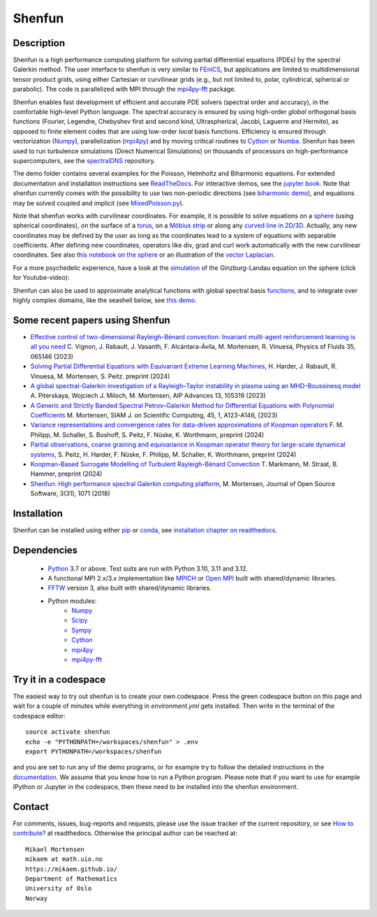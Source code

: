 Shenfun
=======
.. image:: https://app.codacy.com/project/badge/Grade/bd772b3ca7134651a9225d8051db8c41
    :target: https://www.codacy.com/gh/spectralDNS/shenfun/dashboard?utm_source=github.com&amp;utm_medium=referral&amp;utm_content=spectralDNS/shenfun&amp;utm_campaign=Badge_Grade
.. image:: https://dev.azure.com/spectralDNS/shenfun/_apis/build/status/spectralDNS.shenfun?branchName=master
    :target: https://dev.azure.com/spectralDNS/shenfun
.. image:: https://github.com/spectralDNS/shenfun/workflows/github-CI/badge.svg?branch=master
    :target: https://github.com/spectralDNS/shenfun
.. image:: https://codecov.io/gh/spectralDNS/shenfun/branch/master/graph/badge.svg
    :target: https://codecov.io/gh/spectralDNS/shenfun
.. image:: https://anaconda.org/conda-forge/shenfun/badges/platforms.svg
    :target: https://anaconda.org/conda-forge/shenfun

Description
-----------
Shenfun is a high performance computing platform for solving partial differential equations (PDEs) by the spectral Galerkin method. The user interface to shenfun is very similar to `FEniCS <https://fenicsproject.org>`_, but applications are limited to multidimensional tensor product grids, using either Cartesian or curvilinear grids (e.g., but not limited to, polar, cylindrical, spherical or parabolic). The code is parallelized with MPI through the `mpi4py-fft <https://bitbucket.org/mpi4py/mpi4py-fft>`_ package.

Shenfun enables fast development of efficient and accurate PDE solvers (spectral order and accuracy), in the comfortable high-level Python language. The spectral accuracy is ensured by using high-order *global* orthogonal basis functions (Fourier, Legendre, Chebyshev first and second kind, Ultraspherical, Jacobi, Laguerre and Hermite), as opposed to finite element codes that are using low-order *local* basis functions. Efficiency is ensured through vectorization (`Numpy <https://www.numpy.org/>`_), parallelization (`mpi4py <https://bitbucket.org/mpi4py/mpi4py>`_) and by moving critical routines to `Cython <https://cython.org/>`_ or `Numba <https://numba.pydata.org>`_. Shenfun has been used to run turbulence simulations (Direct Numerical Simulations) on thousands of processors on high-performance supercomputers, see the `spectralDNS <https://github.com/spectralDNS/spectralDNS>`_ repository.

The demo folder contains several examples for the Poisson, Helmholtz and Biharmonic equations. For extended documentation and installation instructions see `ReadTheDocs <http://shenfun.readthedocs.org>`_. For interactive demos, see the `jupyter book <https://mikaem.github.io/shenfun-demos>`_. Note that shenfun currently comes with the possibility to use two non-periodic directions (see `biharmonic demo <https://github.com/spectralDNS/shenfun/blob/master/demo/biharmonic2D_2nonperiodic.py>`_), and equations may be solved coupled and implicit (see `MixedPoisson.py <https://github.com/spectralDNS/shenfun/blob/master/demo/MixedPoisson.py>`_).

Note that shenfun works with curvilinear coordinates. For example, it is possible to solve equations on a `sphere <https://github.com/spectralDNS/shenfun/blob/master/demo/sphere_helmholtz.py>`_ (using spherical coordinates), on the surface of a `torus <https://github.com/spectralDNS/shenfun/blob/master/docs/notebooks/Torus.ipynb>`_, on a `Möbius strip <https://mikaem.github.io/shenfun-demos/content/moebius.html>`_ or along any `curved line in 2D/3D <https://github.com/spectralDNS/shenfun/blob/master/demo/curvilinear_poisson1D.py>`_. Actually, any new coordinates may be defined by the user as long as the coordinates lead to a system of equations with separable coefficients. After defining new coordinates, operators like div, grad and curl work automatically with the new curvilinear coordinates. See also `this notebook on the sphere <https://github.com/spectralDNS/shenfun/blob/master/docs/notebooks/sphere-helmholtz.ipynb>`_ or an illustration of the `vector Laplacian <https://github.com/spectralDNS/shenfun/blob/master/docs/notebooks/vector-laplacian.ipynb>`_.

.. image:: https://cdn.jsdelivr.net/gh/spectralDNS/spectralutilities@master/figures/moebius8_trans.png
    :target: https://mikaem.github.io/shenfun-demos/content/moebius.html
    :alt: The eigenvector of the 8'th smallest eigvalue on a Möbius strip
.. image:: https://cdn.jsdelivr.net/gh/spectralDNS/spectralutilities@master/figures/smallcoil2.png
    :alt: Solution of Poisson's equation on a Coil
.. image:: https://cdn.jsdelivr.net/gh/spectralDNS/spectralutilities@master/figures/spherewhite4.png
    :target: https://mikaem.github.io/shenfun-demos/content/sphericalhelmholtz.html
    :alt: Solution of Poisson's equation on a spherical shell
.. image:: https://cdn.jsdelivr.net/gh/spectralDNS/spectralutilities@master/figures/torus2.png
    :target: https://github.com/spectralDNS/shenfun/blob/master/docs/notebooks/Torus.ipynb
    :alt: Solution of Poisson's equation on the surface of a torus


For a more psychedelic experience, have a look at the `simulation <https://github.com/spectralDNS/shenfun/blob/master/demo/Ginzburg_Landau_sphere_IRK3.py>`_ of the Ginzburg-Landau equation on the sphere (click for Youtube-video):

.. image:: https://cdn.jsdelivr.net/gh/spectralDNS/spectralutilities@master/figures/GLimage.png
    :target: https://youtu.be/odsIoHVcqek
    :alt: Ginzburg-Landau spherical coordinates

Shenfun can also be used to approximate analytical functions with global spectral basis `functions <https://mikaem.github.io/shenfun-demos/content/functions.html>`_, and to integrate over highly complex domains, like the seashell below, see `this demo <https://mikaem.github.io/shenfun-demos/content/surfaceintegration.html>`_.

.. image:: https://cdn.jsdelivr.net/gh/spectralDNS/spectralutilities@master/figures/seashell3.png
    :alt: The surface of a seashell

Some recent papers using Shenfun
---------------------------

- `Effective control of two-dimensional Rayleigh–Bénard convection: Invariant multi-agent reinforcement learning is all you need <https://pubs.aip.org/aip/pof/article/35/6/065146/2900730>`_ C. Vignon, J. Rabault, J. Vasanth, F. Alcántara-Ávila, M. Mortensen, R. Vinuesa, Physics of Fluids 35, 065146 (2023)
- `Solving Partial Differential Equations with Equivariant Extreme Learning Machines <https://www.researchgate.net/profile/Sebastian-Peitz/publication/380897446_Solving_Partial_Differential_Equations_with_Equivariant_Extreme_Learning_Machines/links/66544d0fbc86444c7205cbdb/Solving-Partial-Differential-Equations-with-Equivariant-Extreme-Learning-Machines.pdf>`_, H. Harder, J. Rabault, R. Vinuesa, M. Mortensen, S. Peitz. preprint (2024)
- `A global spectral-Galerkin investigation of a Rayleigh–Taylor instability in plasma using an MHD–Boussinesq model <https://pubs.aip.org/aip/adv/article/13/10/105319/2917415>`_  A. Piterskaya, Wojciech J. Miloch, M. Mortensen, AIP Advances 13, 105319 (2023)
- `A Generic and Strictly Banded Spectral Petrov–Galerkin Method for Differential Equations with Polynomial Coefficients <https://epubs.siam.org/doi/full/10.1137/22M1492842>`_ M. Mortensen, SIAM J. on Scientific Computing, 45, 1, A123-A146, (2023)
- `Variance representations and convergence rates for data-driven approximations of Koopman operators <https://arxiv.org/abs/2402.02494>`_ F. M. Philipp, M. Schaller, S. Boshoff, S. Peitz, F. Nüske, K. Worthmann, preprint (2024)
- `Partial observations, coarse graining and equivariance in Koopman operator theory for large-scale dynamical systems <https://arxiv.org/abs/2307.15325>`_, S. Peitz, H. Harder, F. Nüske, F. Philipp, M. Schaller, K. Worthmann, preprint (2024)
- `Koopman-Based Surrogate Modelling of Turbulent Rayleigh-Bénard Convection <https://arxiv.org/abs/2405.06425>`_ T. Markmann, M. Straat, B. Hammer, preprint (2024)
- `Shenfun: High performance spectral Galerkin computing platform <https://joss.theoj.org/papers/10.21105/joss.01071.pdf>`_, M. Mortensen, Journal of Open Source Software, 3(31), 1071 (2018)


Installation
------------

Shenfun can be installed using either `pip <https://pypi.org/project/pip/>`_ or `conda <https://conda.io/docs/>`_, see `installation chapter on readthedocs <https://shenfun.readthedocs.io/en/latest/installation.html>`_.

Dependencies
------------

    * `Python <https://www.python.org/>`_ 3.7 or above. Test suits are run with Python 3.10, 3.11 and 3.12.
    * A functional MPI 2.x/3.x implementation like `MPICH <https://www.mpich.org>`_ or `Open MPI <https://www.open-mpi.org>`_ built with shared/dynamic libraries.
    * `FFTW <http://www.fftw.org/>`_ version 3, also built with shared/dynamic libraries.
    * Python modules:
        * `Numpy <https://www.numpy.org/>`_
        * `Scipy <https://www.scipy.org/>`_
        * `Sympy <https://www.sympy.org>`_
        * `Cython <https://cython.org/>`_
        * `mpi4py <https://bitbucket.org/mpi4py/mpi4py>`_
        * `mpi4py-fft <https://bitbucket.org/mpi4py/mpi4py-fft>`_


Try it in a codespace
---------------------
The easiest way to try out shenfun is to create your own codespace. Press the green codespace button on this page and wait for a couple of minutes while everything in `environment.yml` gets installed. Then write in the terminal of the codespace editor:: 

     source activate shenfun
     echo -e "PYTHONPATH=/workspaces/shenfun" > .env
     export PYTHONPATH=/workspaces/shenfun

and you are set to run any of the demo programs, or for example try to follow the detailed instructions in the `documentation <https://shenfun.readthedocs.io/en/latest/gettingstarted.html>`_. We assume that you know how to run a Python program. Please note that if you want to use for example IPython or Jupyter in the codespace, then these need to be installed into the shenfun environment.

Contact
-------
For comments, issues, bug-reports and requests, please use the issue tracker of the current repository, or see `How to contribute? <https://shenfun.readthedocs.io/en/latest/howtocontribute.html>`_ at readthedocs. Otherwise the principal author can be reached at::

    Mikael Mortensen
    mikaem at math.uio.no
    https://mikaem.github.io/
    Department of Mathematics
    University of Oslo
    Norway
